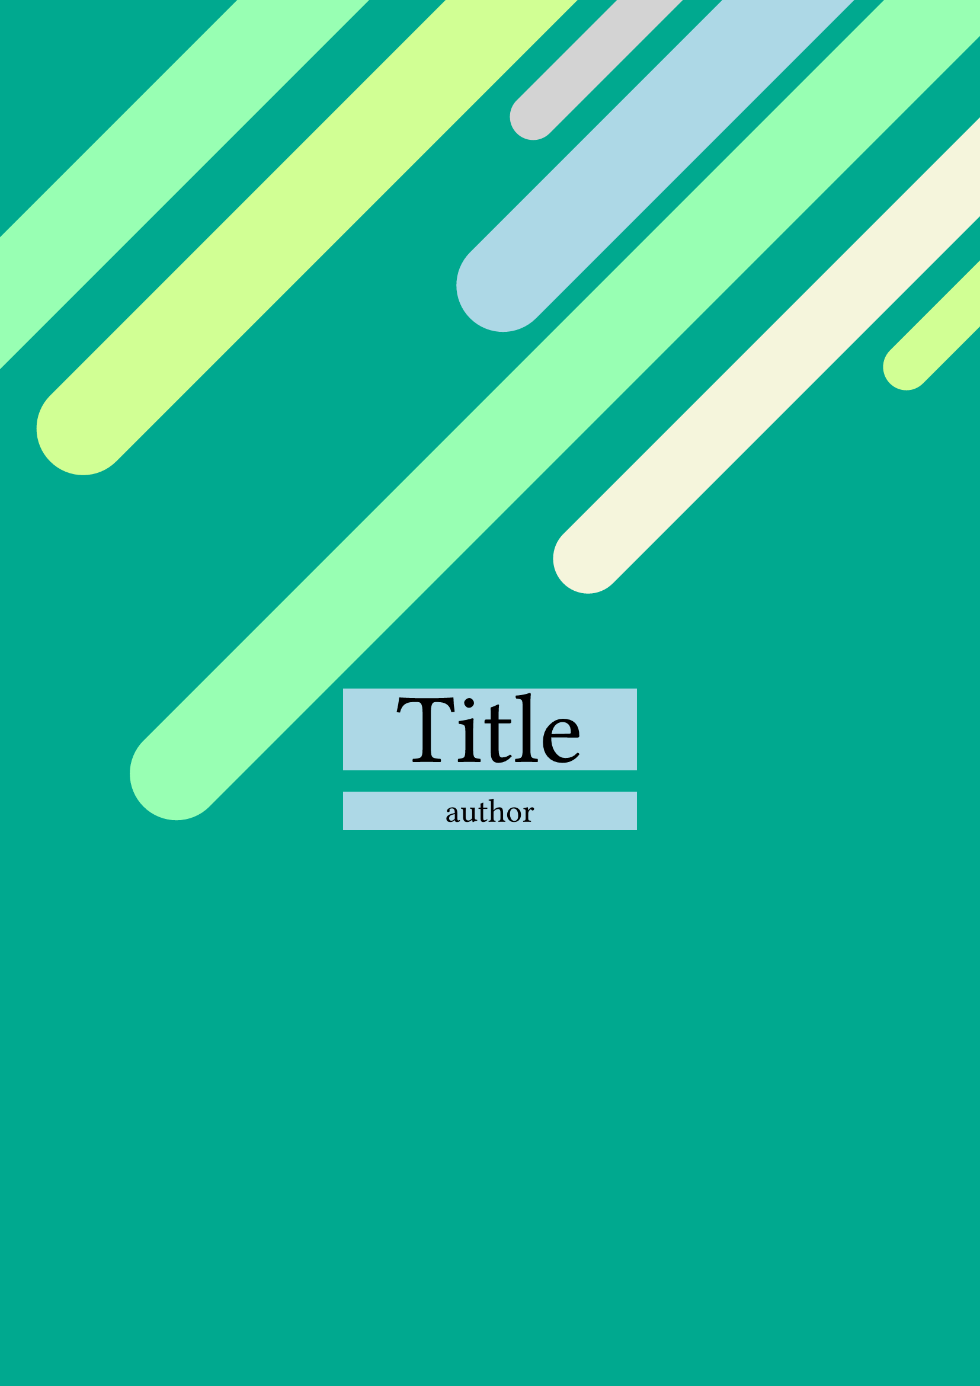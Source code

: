 // author: bamdone
#let accent  = rgb("#00A98F")
#let accent1 = rgb("#98FFB3")
#let accent2 = rgb("#D1FF94")
#let accent3 = rgb("#D3D3D3")
#let accent4 = rgb("#ADD8E6")
#let accent5 = rgb("#FFFFCC")
#let accent6 = rgb("#F5F5DC")

#set page(paper: "a4",margin: 0.0in, fill: accent)

#set rect(stroke: 4pt)
#move(
  dx: -6cm, dy: 1.0cm,
  rotate(-45deg,
    rect(
      width: 100cm,
      height: 2cm,
      radius: 50%,
      stroke: 0pt,
      fill:accent1,
)))

#set rect(stroke: 4pt)
#move(
  dx: -2cm, dy: -1.0cm,
  rotate(-45deg,
    rect(
      width: 100cm,
      height: 2cm,
      radius: 50%,
      stroke: 0pt,
      fill:accent2,
)))

#set rect(stroke: 4pt)
#move(
  dx: 8cm, dy: -10cm,
  rotate(-45deg,
    rect(
      width: 100cm,
      height: 1cm,
      radius: 50%,
      stroke: 0pt,
      fill:accent3,
)))

#set rect(stroke: 4pt)
#move(
  dx: 7cm, dy: -8cm,
  rotate(-45deg,
    rect(
      width: 1000cm,
      height: 2cm,
      radius: 50%,
      stroke: 0pt,
      fill:accent4,
)))

#set rect(stroke: 4pt)
#move(
  dx: 0cm, dy: -0cm,
  rotate(-45deg,
    rect(
      width: 1000cm,
      height: 2cm,
      radius: 50%,
      stroke: 0pt,
      fill:accent1,
)))

#set rect(stroke: 4pt)
#move(
  dx: 9cm, dy: -7cm,
  rotate(-45deg,
    rect(
      width: 1000cm,
      height: 1.5cm,
      radius: 50%,
      stroke: 0pt,
      fill:accent6,
)))

#set rect(stroke: 4pt)
#move(
  dx: 16cm, dy: -13cm,
  rotate(-45deg,
    rect(
      width: 1000cm,
      height: 1cm,
      radius: 50%,
      stroke: 0pt,
      fill:accent2,
)))

#align(center)[
  #rect(width: 30%,
    fill: accent4,
    stroke:none,
    [#align(center)[
      #text(size: 60pt,[Title])
    ]
    ])
]

#align(center)[
  #rect(width: 30%,
    fill: accent4,
    stroke:none,
    [#align(center)[
      #text(size: 20pt,[author])
    ]
    ])
]
